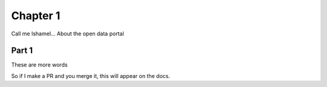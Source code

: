 ===========================
Chapter 1
===========================

Call me Ishamel...
About the open data portal 

-----------------------------
Part 1
-----------------------------

These are more words

So if I make a PR and you merge it, this will appear on the docs.
